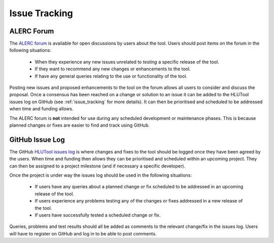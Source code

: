 **************
Issue Tracking
**************

.. _user_forum:

ALERC Forum
===========

The `ALERC forum <http://forum.lrcs.org.uk/viewforum.php?id=24>`_ is available for open discussions by users about the tool. Users should post items on the forum in the following situations:

	* When they experience any new issues unrelated to *testing* a specific release of the tool.
	* If they want to recommend any new changes or enhancements to the tool.
	* If have any general queries relating to the use or functionality of the tool.

Posting new issues and proposed enhancements to the tool on the forum allows all users to consider and discuss the proposal. Once a consensus has been reached on a change or solution to an issue it can be added to the HLUTool issues log on GitHub (see :ref:`issue_tracking` for more details). It can then be prioritised and scheduled to be addressed when time and funding allows.

The ALERC forum is **not** intended for use during any scheduled development or maintenance phases. This is because planned changes or fixes are easier to find and track using GitHub.


.. _issue_tracking:

GitHub Issue Log
================

The GitHub `HLUTool issues log <https://github.com/HabitatFramework/HLUTool/issues>`_ is where changes and fixes to the tool should be logged once they have been agreed by the users. When time and funding then allows they can be prioritised and scheduled within an upcoming project. They can then be assigned to a project milestone (and if necessary a specific developer).

Once the project is under way the issues log should be used in the following situations:

	* If users have any queries about a planned change or fix scheduled to be addressed in an upcoming release of the tool.
	* If users experience any problems testing any of the changes or fixes addressed in a new release of the tool.
	* If users have successfully tested a scheduled change or fix.

Queries, problems and test results should all be added as comments to the relevant change/fix in the issues log. Users will have to register on GitHub and log in to be able to post comments.

